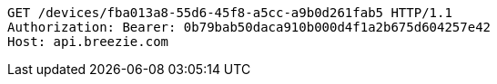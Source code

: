 [source,http,options="nowrap"]
----
GET /devices/fba013a8-55d6-45f8-a5cc-a9b0d261fab5 HTTP/1.1
Authorization: Bearer: 0b79bab50daca910b000d4f1a2b675d604257e42
Host: api.breezie.com

----